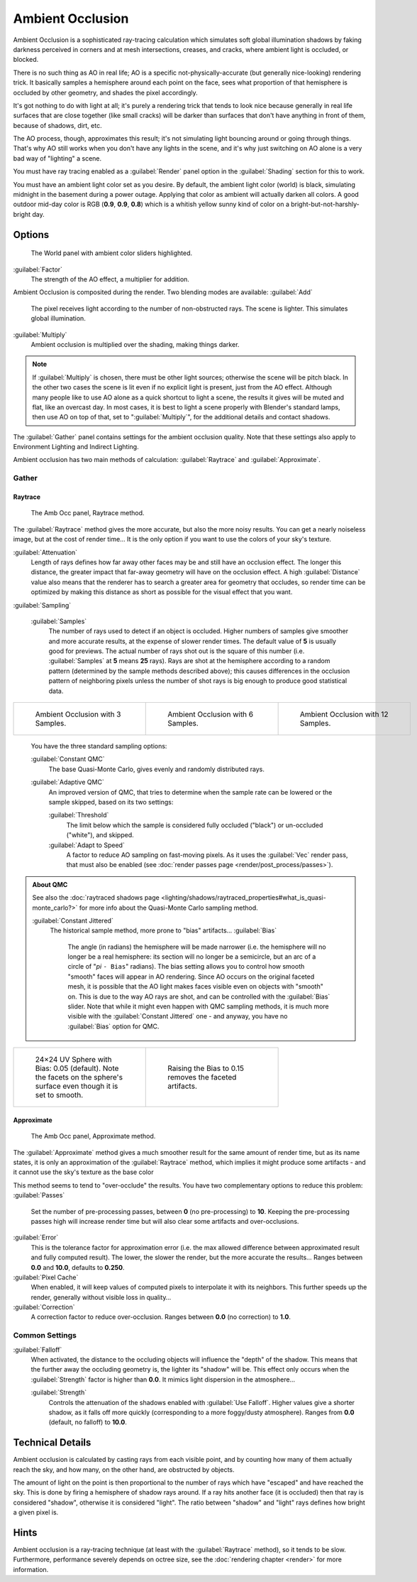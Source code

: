 
..    TODO/Review: {{review|}} .


Ambient Occlusion
=================

Ambient Occlusion is a sophisticated ray-tracing calculation which simulates soft global
illumination shadows by faking darkness perceived in corners and at mesh intersections,
creases, and cracks, where ambient light is occluded, or blocked.

There is no such thing as AO in real life; AO is a specific not-physically-accurate
(but generally nice-looking) rendering trick.
It basically samples a hemisphere around each point on the face,
sees what proportion of that hemisphere is occluded by other geometry,
and shades the pixel accordingly.

It's got nothing to do with light at all; it's purely a rendering trick that tends to look
nice because generally in real life surfaces that are close together (like small cracks)
will be darker than surfaces that don't have anything in front of them, because of shadows,
dirt, etc.

The AO process, though, approximates this result;
it's not simulating light bouncing around or going through things.
That's why AO still works when you don't have any lights in the scene,
and it's why just switching on AO alone is a very bad way of "lighting" a scene.

You must have ray tracing enabled as a :guilabel:`Render` panel option in the
:guilabel:`Shading` section for this to work.

You must have an ambient light color set as you desire. By default, the ambient light color
(world) is black, simulating midnight in the basement during a power outage.
Applying that color as ambient will actually darken all colors.
A good outdoor mid-day color is RGB (\ **0.9**\ , **0.9**\ , **0.8**\ )
which is a whitish yellow sunny kind of color on a bright-but-not-harshly-bright day.


Options
-------

.. figure:: /images/Doc26-lighting-ambientOcclusion.jpg

   The World panel with ambient color sliders highlighted.


:guilabel:`Factor`
   The strength of the AO effect, a multiplier for addition.

Ambient Occlusion is composited during the render. Two blending modes are available:
:guilabel:`Add`
   The pixel receives light according to the number of non-obstructed rays. The scene is lighter. This simulates global illumination.

:guilabel:`Multiply`
   Ambient occlusion is multiplied over the shading, making things darker.


.. admonition:: Note
   :class: note

   If :guilabel:`Multiply` is chosen, there must be other light sources; otherwise the scene will be pitch black. In the other two cases the scene is lit even if no explicit light is present, just from the AO effect. Although many people like to use AO alone as a quick shortcut to light a scene, the results it gives will be muted and flat, like an overcast day. In most cases, it is best to light a scene properly with Blender's standard lamps, then use AO on top of that, set to "\ :guilabel:`Multiply`\ ", for the additional details and contact shadows.


The :guilabel:`Gather` panel contains settings for the ambient occlusion quality.
Note that these settings also apply to Environment Lighting and Indirect Lighting.

Ambient occlusion has two main methods of calculation:
:guilabel:`Raytrace` and :guilabel:`Approximate`\ .


Gather
~~~~~~

Raytrace
________

.. figure:: /images/Doc26-lighting-ambientOcclusion-gather.jpg

   The Amb Occ panel, Raytrace method.


The :guilabel:`Raytrace` method gives the more accurate, but also the more noisy results.
You can get a nearly noiseless image, but at the cost of render time… It is the only option if
you want to use the colors of your sky's texture.

:guilabel:`Attenuation`
   Length of rays defines how far away other faces may be and still have an occlusion effect. The longer this distance, the greater impact that far-away geometry will have on the occlusion effect. A high :guilabel:`Distance` value also means that the renderer has to search a greater area for geometry that occludes, so render time can be optimized by making this distance as short as possible for the visual effect that you want.


:guilabel:`Sampling`

   :guilabel:`Samples`
      The number of rays used to detect if an object is occluded. Higher numbers of samples give smoother and more accurate results, at the expense of slower render times. The default value of **5** is usually good for previews. The actual number of rays shot out is the square of this number (i.e. :guilabel:`Samples` at **5** means **25** rays). Rays are shot at the hemisphere according to a random pattern (determined by the sample methods described above); this causes differences in the occlusion pattern of neighboring pixels unless the number of shot rays is big enough to produce good statistical data.

+--------------------------------------------------------+--------------------------------------------------------+---------------------------------------------------------+
+.. figure:: /images/Manual-AmbientOcclusion-3Samples.jpg|.. figure:: /images/Manual-AmbientOcclusion-6Samples.jpg|.. figure:: /images/Manual-AmbientOcclusion-12Samples.jpg+
+   :width: 200px                                        |   :width: 200px                                        |   :width: 200px                                         +
+   :figwidth: 200px                                     |   :figwidth: 200px                                     |   :figwidth: 200px                                      +
+                                                        |                                                        |                                                         +
+   Ambient Occlusion with 3 Samples.                    |   Ambient Occlusion with 6 Samples.                    |   Ambient Occlusion with 12 Samples.                    +
+--------------------------------------------------------+--------------------------------------------------------+---------------------------------------------------------+


   You have the three standard sampling options:


   :guilabel:`Constant QMC`
      The base Quasi-Monte Carlo, gives evenly and randomly distributed rays.

   :guilabel:`Adaptive QMC`
      An improved version of QMC, that tries to determine when the sample rate can be lowered or the sample skipped, based on its two settings:

      :guilabel:`Threshold`
         The limit below which the sample is considered fully occluded ("black") or un-occluded ("white"), and skipped.
      :guilabel:`Adapt to Speed`
         A factor to reduce AO sampling on fast-moving pixels. As it uses the :guilabel:`Vec` render pass, that must also be enabled (see :doc:`render passes page <render/post_process/passes>`\ ).


.. admonition:: About QMC
   :class: note

   See also the :doc:`raytraced shadows page <lighting/shadows/raytraced_properties#what_is_quasi-monte_carlo?>` for more info about the  Quasi-Monte Carlo sampling method.


   :guilabel:`Constant Jittered`
      The historical sample method, more prone to "bias" artifacts…
      :guilabel:`Bias`
         The angle (in radians) the hemisphere will be made narrower (i.e. the hemisphere will no longer be a real hemisphere: its section will no longer be a semicircle, but an arc of a circle of "\ *pi* ``- Bias``\ " radians).
         The bias setting allows you to control how smooth "smooth" faces will appear in AO rendering. Since AO occurs on the original faceted mesh, it is possible that the AO light makes faces visible even on objects with "smooth" on. This is due to the way AO rays are shot, and can be controlled with the :guilabel:`Bias` slider. Note that while it might even happen with QMC sampling methods, it is much more visible with the :guilabel:`Constant Jittered` one - and anyway, you have no :guilabel:`Bias` option for QMC.


+----------------------------------------------------------------------------------------------------------------------+----------------------------------------------------------+
+.. figure:: /images/Manual-AmbientOcclusion-Bias0.05.jpg                                                              |.. figure:: /images/Manual-AmbientOcclusion-Bias0.15.jpg  +
+   :width: 200px                                                                                                      |   :width: 200px                                          +
+   :figwidth: 200px                                                                                                   |   :figwidth: 200px                                       +
+                                                                                                                      |                                                          +
+   24×24 UV Sphere with Bias: 0.05 (default). Note the facets on the sphere's surface even though it is set to smooth.|   Raising the Bias to 0.15 removes the faceted artifacts.+
+----------------------------------------------------------------------------------------------------------------------+----------------------------------------------------------+


Approximate
___________

.. figure:: /images/Doc26-lighting-ambientOcclusion-gather2.jpg

   The Amb Occ panel, Approximate method.


The :guilabel:`Approximate` method gives a much smoother result for the same amount of render
time, but as its name states, it is only an approximation of the :guilabel:`Raytrace` method,
which implies it might produce some artifacts - and it cannot use the sky's texture as the
base color

This method seems to tend to "over-occlude" the results.
You have two complementary options to reduce this problem:
:guilabel:`Passes`
   Set the number of pre-processing passes, between **0** (no pre-processing) to **10**\ . Keeping the pre-processing passes high will increase render time but will also clear some artifacts and over-occlusions.
:guilabel:`Error`
   This is the tolerance factor for approximation error (i.e. the max allowed difference between approximated result and fully computed result). The lower, the slower the render, but the more accurate the results… Ranges between **0.0** and **10.0**\ , defaults to **0.250**\ .

:guilabel:`Pixel Cache`
   When enabled, it will keep values of computed pixels to interpolate it with its neighbors. This further speeds up the render, generally without visible loss in quality…

:guilabel:`Correction`
   A correction factor to reduce over-occlusion. Ranges between **0.0** (no correction) to **1.0**\ .


Common Settings
~~~~~~~~~~~~~~~

:guilabel:`Falloff`
   When activated, the distance to the occluding objects will influence the "depth" of the shadow. This means that the further away the occluding geometry is, the lighter its "shadow" will be. This effect only occurs when the :guilabel:`Strength` factor is higher than **0.0**\ . It mimics  light dispersion in the atmosphere…

   :guilabel:`Strength`
      Controls the attenuation of the shadows enabled with :guilabel:`Use Falloff`\ . Higher values give a shorter shadow, as it falls off more quickly (corresponding to a more foggy/dusty atmosphere). Ranges from **0.0** (default, no falloff) to **10.0**\ .


Technical Details
-----------------

Ambient occlusion is calculated by casting rays from each visible point,
and by counting how many of them actually reach the sky, and how many, on the other hand,
are obstructed by objects.

The amount of light on the point is then proportional to the number of rays which have
"escaped" and have reached the sky. This is done by firing a hemisphere of shadow rays around.
If a ray hits another face (it is occluded) then that ray is considered "shadow",
otherwise it is considered "light".
The ratio between "shadow" and "light" rays defines how bright a given pixel is.


Hints
-----

Ambient occlusion is a ray-tracing technique (at least with the :guilabel:`Raytrace` method), so it tends to be slow. Furthermore, performance severely depends on octree size, see the :doc:`rendering chapter <render>` for more information.


